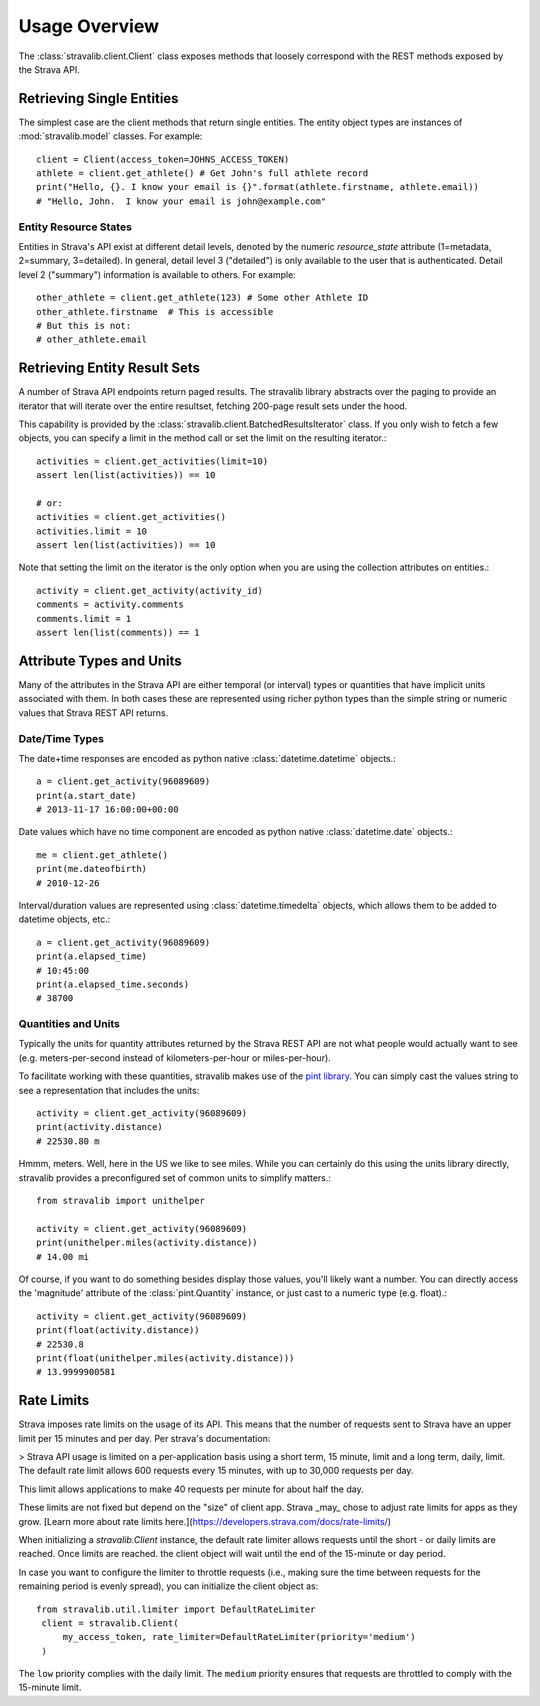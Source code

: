 .. _overview:

Usage Overview
**************

The :class:`stravalib.client.Client` class exposes methods that loosely correspond
with the REST methods exposed by the Strava API.

Retrieving Single Entities
==========================

The simplest case are the client methods that return single entities. The entity object
types are instances of :mod:`stravalib.model` classes. For example::

   client = Client(access_token=JOHNS_ACCESS_TOKEN)
   athlete = client.get_athlete() # Get John's full athlete record
   print("Hello, {}. I know your email is {}".format(athlete.firstname, athlete.email))
   # "Hello, John.  I know your email is john@example.com"

Entity Resource States
----------------------

Entities in Strava's API exist at different detail levels, denoted by the numeric
`resource_state` attribute (1=metadata, 2=summary, 3=detailed).  In general, detail level
3 ("detailed") is only available to the user that is authenticated.  Detail level 2 ("summary")
information is available to others.  For example::

   other_athlete = client.get_athlete(123) # Some other Athlete ID
   other_athlete.firstname  # This is accessible
   # But this is not:
   # other_athlete.email


Retrieving Entity Result Sets
=============================

A number of Strava API endpoints return paged results.  The stravalib library abstracts over
the paging to provide an iterator that will iterate over the entire resultset, fetching 200-page
result sets under the hood.

This capability is provided by the :class:`stravalib.client.BatchedResultsIterator` class.  If
you only wish to fetch a few objects, you can specify a limit in the method call or set the limit
on the resulting iterator.::

   activities = client.get_activities(limit=10)
   assert len(list(activities)) == 10

   # or:
   activities = client.get_activities()
   activities.limit = 10
   assert len(list(activities)) == 10

Note that setting the limit on the iterator is the only option when you are using the collection
attributes on entities.::

   activity = client.get_activity(activity_id)
   comments = activity.comments
   comments.limit = 1
   assert len(list(comments)) == 1


Attribute Types and Units
=========================

Many of the attributes in the Strava API are either temporal (or interval) types or quantities
that have implicit units associated with them. In both cases these are represented using
richer python types than the simple string or numeric values that Strava REST API returns.

Date/Time Types
---------------

The date+time responses are encoded as python native :class:`datetime.datetime` objects.::

   a = client.get_activity(96089609)
   print(a.start_date)
   # 2013-11-17 16:00:00+00:00

Date values which have no time component are encoded as python native :class:`datetime.date` objects.::

   me = client.get_athlete()
   print(me.dateofbirth)
   # 2010-12-26

Interval/duration values are represented using :class:`datetime.timedelta` objects, which allows
them to be added to datetime objects, etc.::

   a = client.get_activity(96089609)
   print(a.elapsed_time)
   # 10:45:00
   print(a.elapsed_time.seconds)
   # 38700


Quantities and Units
--------------------

Typically the units for quantity attributes returned by the Strava REST API are not
what people would actually want to see (e.g. meters-per-second instead of
kilometers-per-hour or miles-per-hour).

To facilitate working with these quantities, stravalib makes use of the
`pint library <https://pypi.org/project/Pint/>`_.  You can simply cast the values string
to see a representation that includes the units::

   activity = client.get_activity(96089609)
   print(activity.distance)
   # 22530.80 m

Hmmm, meters.  Well, here in the US we like to see miles.  While you can certainly do this using the units
library directly, stravalib provides a preconfigured set of common units to simplify matters.::

   from stravalib import unithelper

   activity = client.get_activity(96089609)
   print(unithelper.miles(activity.distance))
   # 14.00 mi

Of course, if you want to do something besides display those values, you'll likely
want a number.  You can directly access the 'magnitude' attribute of the :class:`pint.Quantity` instance,
or just cast to a numeric type (e.g. float).::

   activity = client.get_activity(96089609)
   print(float(activity.distance))
   # 22530.8
   print(float(unithelper.miles(activity.distance)))
   # 13.9999900581


Rate Limits
===========

Strava imposes rate limits on the usage of its API. This means that the number of
requests sent to Strava have an upper limit per 15 minutes and per day. Per strava's documentation: 

> Strava API usage is limited on a per-application basis using a short term,
15 minute, limit and a long term, daily, limit. The default rate limit allows
600 requests every 15 minutes, with up to 30,000 requests per day.

This limit allows applications to make 40 requests per minute for about
half the day.

These limits
are not fixed but depend on the "size" of client app. Strava _may_ chose to adjust rate limits for apps as they grow. [Learn more about rate limits here.](https://developers.strava.com/docs/rate-limits/)

When initializing a `stravalib.Client` instance, the default rate limiter allows requests until
the short - or daily limits are reached. Once limits are reached. the client object will wait until the end of
the 15-minute or day period.

In case you want to configure the limiter to throttle requests (i.e., making sure
the time between requests for the remaining period is evenly spread), you can
initialize the client object as::
   from stravalib.util.limiter import DefaultRateLimiter
    client = stravalib.Client(
        my_access_token, rate_limiter=DefaultRateLimiter(priority='medium')
    )


The ``low`` priority complies with the daily limit. The ``medium`` priority ensures that requests are throttled to comply with the
15-minute limit.
